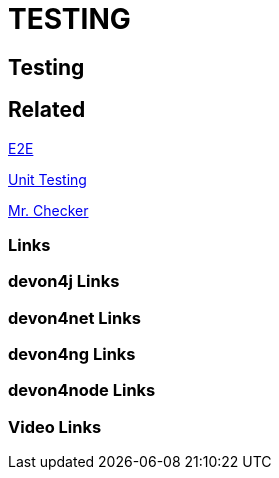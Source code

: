 = TESTING

[.directory]
== Testing

[.links-to-files]
== Related

<<e2e.html#, E2E>>

<<unittesting.html#, Unit Testing>>

<<mr-checker.html#, Mr. Checker>>

[.common-links]
=== Links

[.devon4j-links]
=== devon4j Links

[.devon4net-links]
=== devon4net Links

[.devon4ng-links]
=== devon4ng Links

[.devon4node-links]
=== devon4node Links

[.videos-links]
=== Video Links

